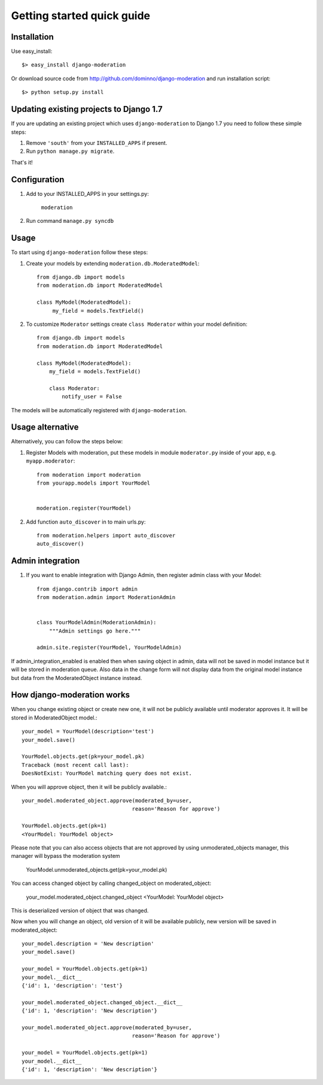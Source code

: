 Getting started quick guide
===========================

Installation
------------

Use easy_install::

    $> easy_install django-moderation

Or download source code from http://github.com/dominno/django-moderation and run
installation script::

    $> python setup.py install


Updating existing projects to Django 1.7
----------------------------------------

If you are updating an existing project which uses ``django-moderation`` to Django 1.7 you need to follow these simple steps:

1. Remove ``'south'`` from your ``INSTALLED_APPS`` if present.
2. Run ``python manage.py migrate``.

That's it!


Configuration
-------------

1. Add to your INSTALLED_APPS in your settings.py:

    ``moderation``
2. Run command ``manage.py syncdb``


Usage
-----

To start using ``django-moderation`` follow these steps:

1. Create your models by extending ``moderation.db.ModeratedModel``::

    from django.db import models
    from moderation.db import ModeratedModel

    class MyModel(ModeratedModel):
         my_field = models.TextField()


2. To customize ``Moderator`` settings create ``class Moderator`` within your model definition::

    from django.db import models
    from moderation.db import ModeratedModel

    class MyModel(ModeratedModel):
        my_field = models.TextField()

        class Moderator:
            notify_user = False


The models will be automatically registered with ``django-moderation``.


Usage alternative
-----------------

Alternatively, you can follow the steps below:

1. Register Models with moderation, put these models in module ``moderator.py`` inside of your app, e.g. ``myapp.moderator``::

    from moderation import moderation
    from yourapp.models import YourModel


    moderation.register(YourModel)



2. Add function ``auto_discover`` in to main urls.py::

    from moderation.helpers import auto_discover
    auto_discover()


Admin integration
-----------------

1. If you want to enable integration with Django Admin, then register admin class with your Model::

    from django.contrib import admin
    from moderation.admin import ModerationAdmin


    class YourModelAdmin(ModerationAdmin):
        """Admin settings go here."""

    admin.site.register(YourModel, YourModelAdmin)


If admin_integration_enabled is enabled then when saving object in admin, data
will not be saved in model instance but it will be stored in moderation queue.
Also data in the change form will not display data from the original model
instance but data from the ModeratedObject instance instead.


How django-moderation works
---------------------------

When you change existing object or create new one, it will not be publicly
available until moderator approves it. It will be stored in ModeratedObject model.::

    your_model = YourModel(description='test')
    your_model.save()

    YourModel.objects.get(pk=your_model.pk)
    Traceback (most recent call last):
    DoesNotExist: YourModel matching query does not exist.

When you will approve object, then it will be publicly available.::

    your_model.moderated_object.approve(moderated_by=user,
                                       reason='Reason for approve')

    YourModel.objects.get(pk=1)
    <YourModel: YourModel object>

Please note that you can also access objects that are not approved by using unmoderated_objects manager, this manager will bypass the moderation system

    YourModel.unmoderated_objects.get(pk=your_model.pk)

You can access changed object by calling changed_object on moderated_object:

    your_model.moderated_object.changed_object
    <YourModel: YourModel object>

This is deserialized version of object that was changed.

Now when you will change an object, old version of it will be available publicly,
new version will be saved in moderated_object::

    your_model.description = 'New description'
    your_model.save()

    your_model = YourModel.objects.get(pk=1)
    your_model.__dict__
    {'id': 1, 'description': 'test'}

    your_model.moderated_object.changed_object.__dict__
    {'id': 1, 'description': 'New description'}

    your_model.moderated_object.approve(moderated_by=user,
                                       reason='Reason for approve')

    your_model = YourModel.objects.get(pk=1)
    your_model.__dict__
    {'id': 1, 'description': 'New description'}
